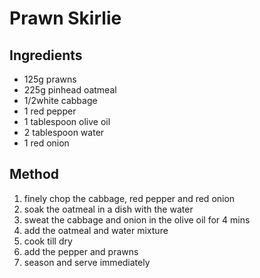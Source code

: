 * Prawn Skirlie

** Ingredients

- 125g prawns
- 225g pinhead oatmeal
- 1/2white cabbage
- 1 red pepper
- 1 tablespoon olive oil
- 2 tablespoon water
- 1 red onion

** Method

1. finely chop the cabbage, red pepper and red onion
2. soak the oatmeal in a dish with the water
3. sweat the cabbage and onion in the olive oil for 4 mins
4. add the oatmeal and water mixture
5. cook till dry
6. add the pepper and prawns
7. season and serve immediately
